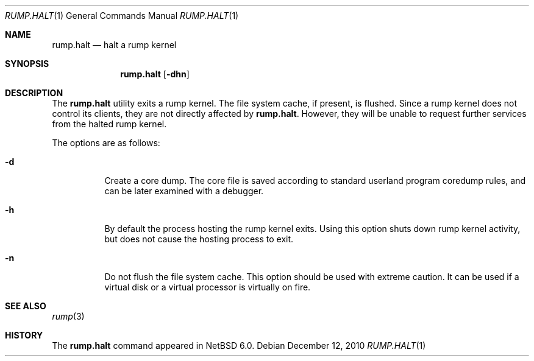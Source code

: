 .\"	$NetBSD: rump.halt.1,v 1.1 2010/12/12 12:48:31 pooka Exp $
.\"
.\" Copyright (c) 1990, 1991, 1993
.\"	The Regents of the University of California.  All rights reserved.
.\"
.\" Redistribution and use in source and binary forms, with or without
.\" modification, are permitted provided that the following conditions
.\" are met:
.\" 1. Redistributions of source code must retain the above copyright
.\"    notice, this list of conditions and the following disclaimer.
.\" 2. Redistributions in binary form must reproduce the above copyright
.\"    notice, this list of conditions and the following disclaimer in the
.\"    documentation and/or other materials provided with the distribution.
.\" 3. Neither the name of the University nor the names of its contributors
.\"    may be used to endorse or promote products derived from this software
.\"    without specific prior written permission.
.\"
.\" THIS SOFTWARE IS PROVIDED BY THE REGENTS AND CONTRIBUTORS ``AS IS'' AND
.\" ANY EXPRESS OR IMPLIED WARRANTIES, INCLUDING, BUT NOT LIMITED TO, THE
.\" IMPLIED WARRANTIES OF MERCHANTABILITY AND FITNESS FOR A PARTICULAR PURPOSE
.\" ARE DISCLAIMED.  IN NO EVENT SHALL THE REGENTS OR CONTRIBUTORS BE LIABLE
.\" FOR ANY DIRECT, INDIRECT, INCIDENTAL, SPECIAL, EXEMPLARY, OR CONSEQUENTIAL
.\" DAMAGES (INCLUDING, BUT NOT LIMITED TO, PROCUREMENT OF SUBSTITUTE GOODS
.\" OR SERVICES; LOSS OF USE, DATA, OR PROFITS; OR BUSINESS INTERRUPTION)
.\" HOWEVER CAUSED AND ON ANY THEORY OF LIABILITY, WHETHER IN CONTRACT, STRICT
.\" LIABILITY, OR TORT (INCLUDING NEGLIGENCE OR OTHERWISE) ARISING IN ANY WAY
.\" OUT OF THE USE OF THIS SOFTWARE, EVEN IF ADVISED OF THE POSSIBILITY OF
.\" SUCH DAMAGE.
.\"
.\"	@(#)reboot.8	8.1 (Berkeley) 6/9/93
.\"
.Dd December 12, 2010
.Dt RUMP.HALT 1
.Os
.Sh NAME
.Nm rump.halt
.Nd halt a rump kernel
.Sh SYNOPSIS
.Nm
.Op Fl dhn
.Sh DESCRIPTION
The
.Nm
utility exits a rump kernel.
The file system cache, if present, is flushed.
Since a rump kernel does not control its clients, they are not
directly affected by
.Nm .
However, they will be unable to request further services from the
halted rump kernel.
.Pp
The options are as follows:
.Bl -tag -width Ds
.It Fl d
Create a core dump.
The core file is saved according to standard userland program
coredump rules, and can be later examined with a debugger.
.It Fl h
By default the process hosting the rump kernel exits.
Using this option shuts down rump kernel activity, but does not
cause the hosting process to exit.
.It Fl n
Do not flush the file system cache.
This option should be used with extreme caution.
It can be used if a virtual disk or a virtual processor is virtually on fire.
.El
.Sh SEE ALSO
.Xr rump 3
.Sh HISTORY
The
.Nm
command appeared in
.Nx 6.0 .
